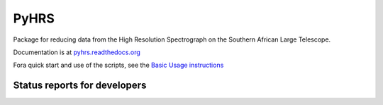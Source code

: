 PyHRS
===================================

Package for reducing data from the High Resolution Spectrograph on the
Southern African Large Telescope. 

Documentation is at `pyhrs.readthedocs.org
<http://pyhrs.readthedocs.org/en/latest/>`_

Fora  quick start and use of the scripts, see the `Basic Usage instructions <https://github.com/saltastro/pyhrs/wiki/Basic-Usage-Instructions>`_

Status reports for developers
-----------------------------

.. image:: https://travis-ci.org/saltastro/pyhrs.png?branch=master
    :target: https://travis-ci.org/saltastro/pyhrs
    :alt: Test Status
    
.. image:: https://coveralls.io/repos/saltastro/pyhrs/badge.png 
    :target: https://coveralls.io/r/saltastro/pyhrs

.. image:: https://zenodo.org/badge/12153/saltastro/pyhrs.svg
   :target: https://zenodo.org/badge/latestdoi/12153/saltastro/pyhrs
